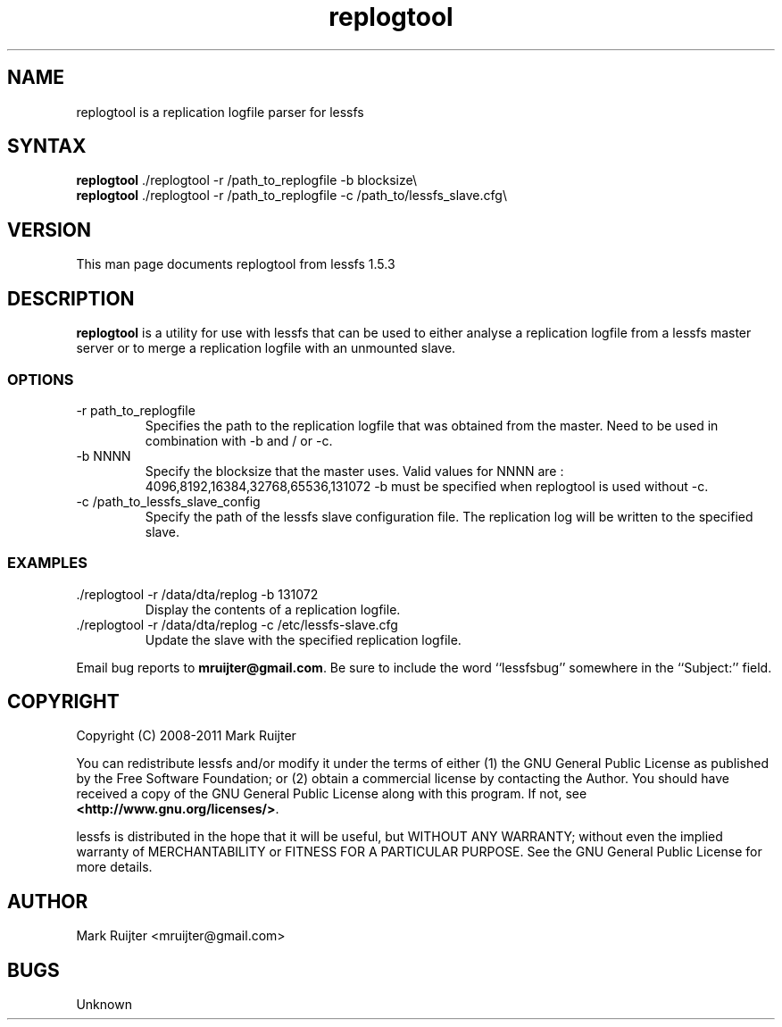 .\"
.\" replogtool.1 - the *roff document processor source for the lessfs replogtool manual
.\" You may contact the author by:
.\" e-mail: mruijter@gmail.com
.\"
.TH replogtool 1 .\" "Lessfs reference" v1.5.3 "2011"
.SH NAME
replogtool is a replication logfile parser for lessfs
.SH SYNTAX
.nf
\fBreplogtool\fR ./replogtool -r /path_to_replogfile -b blocksize\\
\fBreplogtool\fR ./replogtool -r /path_to_replogfile -c /path_to/lessfs_slave.cfg\\
.fi
.SH VERSION
This man page documents replogtool from lessfs 1.5.3
.SH DESCRIPTION
\fBreplogtool\fR is a utility for use with lessfs that can be used to either analyse a replication logfile from 
a lessfs master server or to merge a replication logfile with an unmounted slave. 
\FB\
.PP
.SS OPTIONS
.IP "-r path_to_replogfile"
Specifies the path to the replication logfile that was obtained from the master.
Need to be used in combination with -b and / or -c.
.IP "-b NNNN"
Specify the blocksize that the master uses.
Valid values for NNNN are : 4096,8192,16384,32768,65536,131072
-b must be specified when replogtool is used without -c.
.IP "-c /path_to_lessfs_slave_config"
Specify the path of the lessfs slave configuration file. The replication log will be written to the specified slave.
.PP
.SS EXAMPLES
.IP "./replogtool -r /data/dta/replog -b 131072"
Display the contents of a replication logfile.
.br
.IP "./replogtool -r /data/dta/replog -c /etc/lessfs-slave.cfg"
Update the slave with the specified replication logfile.
.PP
Email bug reports to
.BR mruijter@gmail.com .
Be sure to include the word ``lessfsbug'' somewhere in the ``Subject:'' field.
.SH COPYRIGHT
Copyright (C) 2008-2011  Mark Ruijter
.PP
You can redistribute lessfs and/or modify it
under the terms of either
(1) the GNU General Public License as published by
the Free Software Foundation; or (2) obtain a commercial license 
by contacting the Author.
You should have received a copy of the GNU General Public License
along with this program.  If not, see \fB<http://www.gnu.org/licenses/>\fR.
.PP
lessfs is distributed in the hope that it will be useful, but
WITHOUT ANY WARRANTY; without even the implied warranty of MERCHANTABILITY
or FITNESS FOR A PARTICULAR PURPOSE.
See the GNU General Public License for more details.

.SH AUTHOR
.PP
Mark Ruijter <mruijter@gmail.com>
.br
.SH BUGS
Unknown
